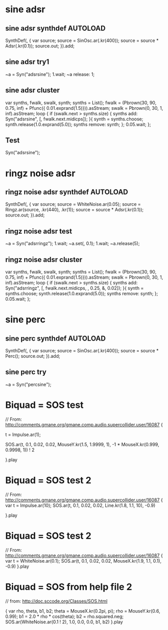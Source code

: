#+STARTUP: showall
* sine adsr
** sine adsr synthdef                                              :AUTOLOAD:
:PROPERTIES:
:AUTOLOAD: t
:ID:       D08DBD21-2F34-47B3-BA17-3BECF7B6AC28
:eval-id:  3
:END:

SynthDef(\adsrsine, {
    var source;
    source = SinOsc.ar(\freq.kr(400));
    source = source * Adsr(\attack.kr(0.1));
    source.out;
}).add;

** sine adsr try1
:PROPERTIES:
:ID:       3D462B11-D7F9-41D5-B8AC-8E5C199203A0
:eval-id:  5
:END:

~a = Syn("adsrsine");
1.wait;
~a release: 1;

** sine adsr cluster
:PROPERTIES:
:ID:       96BDA051-5E05-45FA-B78C-AB4FD02F40B0
:eval-id:  17
:END:

var synths, fwalk, swalk, synth;
synths = List();
fwalk = (Pbrown(30, 90, 0.75, inf) + Pfunc({ 0.01.exprand(1.5)})).asStream;
swalk = Pbrown(0, 30, 1, inf).asStream;
loop {
	if (swalk.next > synths.size) {
		synths add: Syn("adsrsine", [\freq, fwalk.next.midicps]);
	}{
		synth = synths.choose;
		synth.release(1.0.exprand(5.0));
		synths remove: synth;
	};
	0.05.wait;
};

** Test
:PROPERTIES:
:ID:       3DC5EB2D-6A1C-484F-83EF-384F22E9AAFA
:eval-id:  3
:END:
Syn("adsrsine");

* ringz noise adsr
** ringz noise adsr synthdef                                      :AUTOLOAD:
:PROPERTIES:
:AUTOLOAD: t
:ID:       76813E41-EF3E-4990-84FB-305847543C4B
:eval-id:  8
:END:

SynthDef(\adsrringz, {
    var source;
    source = WhiteNoise.ar(0.05);
    source = Ringz.ar(source, \freq.kr(440), \decayTime.kr(1));
    source = source * Adsr(\attack.kr(0.1));
    source.out;
}).add;
** ringz noise adsr test
:PROPERTIES:
:ID:       2D99216F-22B3-421D-8524-B8DCFA68A83E
:eval-id:  9
:END:

~a = Syn("adsrringz");
1.wait;
~a.set(\decayTime, 0.1);
1.wait;
~a.release(5);

** ringz noise adsr cluster
:PROPERTIES:
:eval-id:  28
:ID:       197D3D93-FE56-4BC1-B290-C62EED1B252E
:END:

var synths, fwalk, swalk, synth;
synths = List();
fwalk = (Pbrown(30, 90, 0.75, inf) + Pfunc({ 0.01.exprand(1.5)})).asStream;
swalk = Pbrown(0, 30, 1, inf).asStream;
loop {
	if (swalk.next > synths.size) {
		synths add: Syn("adsrringz", [\freq, fwalk.next.midicps, \decayTime, 0.25, \amp, 0.02]);
	}{
		synth = synths.choose;
		synth.release(1.0.exprand(5.0));
		synths remove: synth;
	};
	0.05.wait;
};


* sine perc
** sine perc synthdef                                             :AUTOLOAD:
:PROPERTIES:
:AUTOLOAD: t
:ID:       1ABA58CA-9BC1-424D-B24B-4314A7823AA3
:eval-id:  2
:END:

SynthDef(\percsine, {
    var source;
    source = SinOsc.ar(\freq.kr(400));
    source = source * Perc();
    source.out;
}).add;

** sine perc try
:PROPERTIES:
:ID:       3D462B11-D7F9-41D5-B8AC-8E5C199203A0
:eval-id:  4
:END:

~a = Syn("percsine");

* Biquad = SOS test
:PROPERTIES:
:ID:       33ACAB93-B12B-473D-A14F-3C4FE87C49A3
:eval-id:  2
:END:
// From: http://comments.gmane.org/gmane.comp.audio.supercollider.user/16087
{

t = Impulse.ar(1);

SOS.ar(t, 0.1, 0.02, 0.02, MouseY.kr(1.5, 1.9999, 1),  -1 * MouseX.kr(0.999, 0.9998, 1)) ! 2

}.play

* Biquad = SOS test 2
:PROPERTIES:
:ID:       33ACAB93-B12B-473D-A14F-3C4FE87C49A3
:eval-id:  10
:END:
// From: http://comments.gmane.org/gmane.comp.audio.supercollider.user/16087
{
	var t = Impulse.ar(10);
	SOS.ar(t, 0.1, 0.02, 0.02, Line.kr(1.8, 1.1, 10),  -0.9)

}.play
* Biquad = SOS test 2
:PROPERTIES:
:eval-id:  21
:ID:       36FCE8E2-69C1-4837-A7BB-897772C93C8E
:END:
// From: http://comments.gmane.org/gmane.comp.audio.supercollider.user/16087
{
	var t = WhiteNoise.ar(0.1);
	SOS.ar(t, 0.1, 0.02, 0.02, MouseX.kr(1.9, 1.1, 0.1),  -0.9)
}.play
* Biquad = SOS from help file 2
:PROPERTIES:
:ID:       DA114C57-B48E-4772-9D15-E5291B269D7D
:eval-id:  2
:END:
// from: http://doc.sccode.org/Classes/SOS.html

{
    var rho, theta, b1, b2;
    theta = MouseX.kr(0.2pi, pi);
    rho = MouseY.kr(0.6, 0.99);
    b1 = 2.0 * rho * cos(theta);
    b2 = rho.squared.neg;
    SOS.ar(WhiteNoise.ar(0.1 ! 2), 1.0, 0.0, 0.0, b1, b2)
}.play
